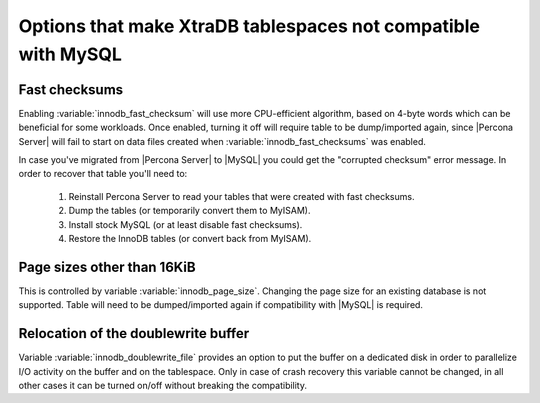 .. _compatibility: 

==============================================================
Options that make XtraDB tablespaces not compatible with MySQL
==============================================================

Fast checksums
==============

Enabling :variable:`innodb_fast_checksum` will use more CPU-efficient algorithm, based on 4-byte words which can be beneficial for some workloads. Once enabled, turning it off will require table to be dump/imported again, since |Percona Server| will fail to start on data files created when :variable:`innodb_fast_checksums` was enabled.

In case you've migrated from |Percona Server| to |MySQL| you could get the "corrupted checksum" error message. In order to recover that table you'll need to:

  1) Reinstall Percona Server to read your tables that were created with fast checksums. 
  2) Dump the tables (or temporarily convert them to MyISAM). 
  3) Install stock MySQL (or at least disable fast checksums). 
  4) Restore the InnoDB tables (or convert back from MyISAM). 

Page sizes other than 16KiB
===========================

This is controlled by variable :variable:`innodb_page_size`. Changing the page size for an existing database is not supported. Table will need to be dumped/imported again if compatibility with |MySQL| is required.

Relocation of the doublewrite buffer
====================================

Variable :variable:`innodb_doublewrite_file` provides an option to put the buffer on a dedicated disk in order to parallelize I/O activity on the buffer and on the tablespace. Only in case of crash recovery this variable cannot be changed, in all other cases it can be turned on/off without breaking the compatibility. 
